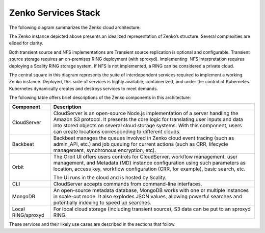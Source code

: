 Zenko Services Stack
====================

The following diagram summarizes the Zenko cloud architecture:

|image0|

The Zenko instance depicted above presents an idealized representation
of Zenko’s structure. Several complexities are elided for clarity.

Both transient source and NFS implementations are Transient source
replication is optional and configurable. Transient source storage
requires an on-premises RING deployment (with sproxyd). Implementing
 NFS interpretation requires deploying a Scality RING storage system. If
NFS is not implemented, a RING can be considered a private cloud.

The central square in this diagram represents the suite of
interdependent services required to implement a working Zenko instance.
Deployed, this suite of services is highly available, containerized, and
under the control of Kubernetes. Kubernetes dynamically creates and
destroys services to meet demands.

The following table offers brief descriptions of the Zenko components in
this architecture:

+--------------------+---------------------------------------------------------+
| Component          | Description                                             |
+====================+=========================================================+
| CloudServer        | CloudServer is an open-source Node.js implementation of |
|                    | a server handling the Amazon S3 protocol. It presents   |
|                    | the core logic for translating user inputs and data     |
|                    | into stored objects on several cloud storage systems.   |
|                    | With this component, users can create locations         |
|                    | corresponding to different clouds.                      |
+--------------------+---------------------------------------------------------+
| Backbeat           | Backbeat manages the queues involved in Zenko cloud     |
|                    | event tracing (such as admin\_API, etc.) and job        |
|                    | queuing for current actions (such as CRR, lifecycle     |
|                    | management, synchronous encryption, etc).               |
+--------------------+---------------------------------------------------------+
| Orbit              | The Orbit UI offers users controls for CloudServer,     |
|                    | workflow management, user management, and Metadata (MD) |
|                    | instance configuration using such parameters as         |
|                    | location, access key, workflow configuration (CRR, for  |
|                    | example), basic search, etc.                            |
|                    |                                                         |
|                    | The UI runs in the cloud and is hosted by Scality.      |
+--------------------+---------------------------------------------------------+
| CLI                | CloudServer accepts commands from command-line          |
|                    | interfaces.                                             |
+--------------------+---------------------------------------------------------+
| MongoDB            | An open-source metadata database, MongoDB works with    |
|                    | one or multiple instances in scale-out mode. It also    |
|                    | explodes JSON values, allowing powerful searches and    |
|                    | potentially indexing to speed up searches.              |
+--------------------+---------------------------------------------------------+
| Local RING/sproxyd | For local cloud storage (including transient source),   |
|                    | S3 data can be put to an sproxyd RING.                  |
+--------------------+---------------------------------------------------------+

These services and their likely use cases are described in the sections
that follow.

.. |image0| image:: ../Resources/Images/Zenko_arch_NoNFS.svg
   :class: OneHundredPercent

